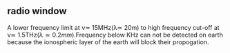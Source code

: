 ** radio window
A lower frequency limit at \nu\simeq 15MHz(\lambda\simeq 20m) to high frequency cut-off at \nu\simeq
1.5THz(\lambda\simeq 0.2mm).Frequency below KHz can not be detected
on earth because the ionospheric layer of the earth will block their
propogation. 
** 
